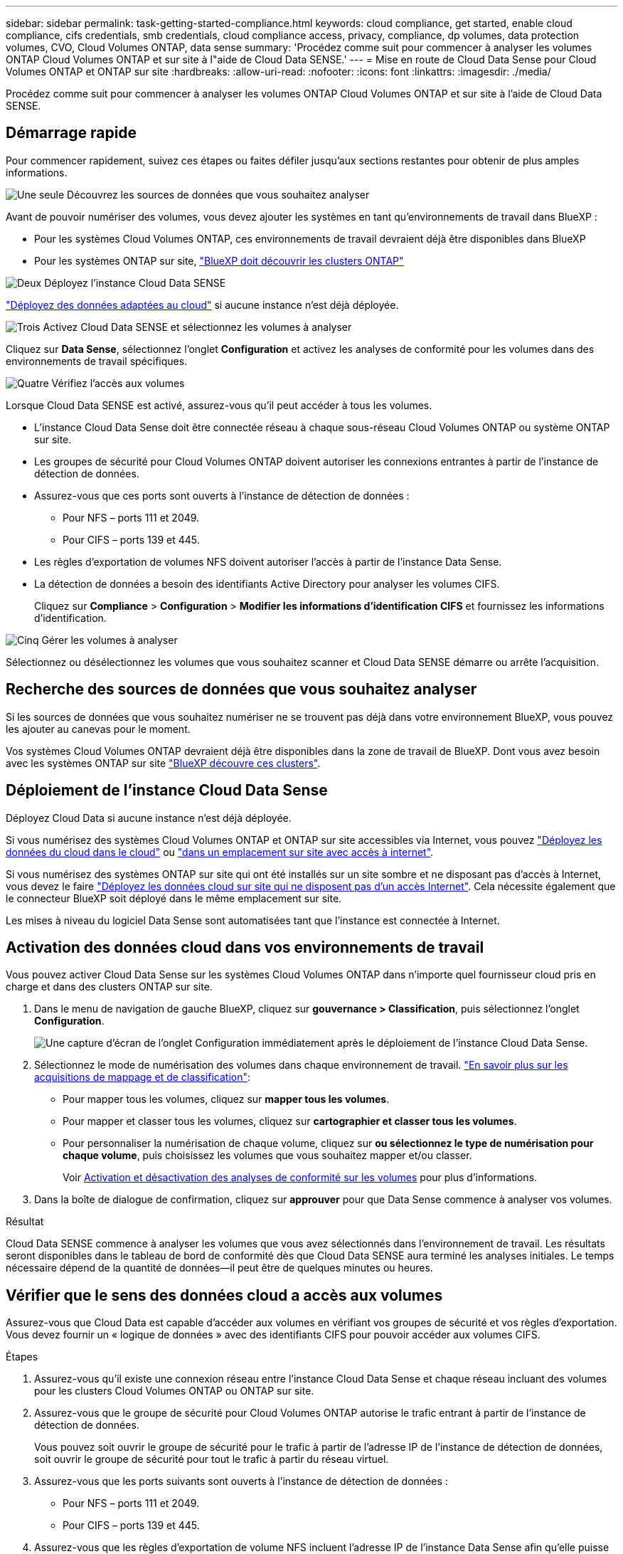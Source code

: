 ---
sidebar: sidebar 
permalink: task-getting-started-compliance.html 
keywords: cloud compliance, get started, enable cloud compliance, cifs credentials, smb credentials, cloud compliance access, privacy, compliance, dp volumes, data protection volumes, CVO, Cloud Volumes ONTAP, data sense 
summary: 'Procédez comme suit pour commencer à analyser les volumes ONTAP Cloud Volumes ONTAP et sur site à l"aide de Cloud Data SENSE.' 
---
= Mise en route de Cloud Data Sense pour Cloud Volumes ONTAP et ONTAP sur site
:hardbreaks:
:allow-uri-read: 
:nofooter: 
:icons: font
:linkattrs: 
:imagesdir: ./media/


[role="lead"]
Procédez comme suit pour commencer à analyser les volumes ONTAP Cloud Volumes ONTAP et sur site à l'aide de Cloud Data SENSE.



== Démarrage rapide

Pour commencer rapidement, suivez ces étapes ou faites défiler jusqu'aux sections restantes pour obtenir de plus amples informations.

.image:https://raw.githubusercontent.com/NetAppDocs/common/main/media/number-1.png["Une seule"] Découvrez les sources de données que vous souhaitez analyser
[role="quick-margin-para"]
Avant de pouvoir numériser des volumes, vous devez ajouter les systèmes en tant qu'environnements de travail dans BlueXP :

[role="quick-margin-list"]
* Pour les systèmes Cloud Volumes ONTAP, ces environnements de travail devraient déjà être disponibles dans BlueXP
* Pour les systèmes ONTAP sur site, https://docs.netapp.com/us-en/cloud-manager-ontap-onprem/task-discovering-ontap.html["BlueXP doit découvrir les clusters ONTAP"^]


.image:https://raw.githubusercontent.com/NetAppDocs/common/main/media/number-2.png["Deux"] Déployez l'instance Cloud Data SENSE
[role="quick-margin-para"]
link:task-deploy-cloud-compliance.html["Déployez des données adaptées au cloud"^] si aucune instance n'est déjà déployée.

.image:https://raw.githubusercontent.com/NetAppDocs/common/main/media/number-3.png["Trois"] Activez Cloud Data SENSE et sélectionnez les volumes à analyser
[role="quick-margin-para"]
Cliquez sur *Data Sense*, sélectionnez l'onglet *Configuration* et activez les analyses de conformité pour les volumes dans des environnements de travail spécifiques.

.image:https://raw.githubusercontent.com/NetAppDocs/common/main/media/number-4.png["Quatre"] Vérifiez l'accès aux volumes
[role="quick-margin-para"]
Lorsque Cloud Data SENSE est activé, assurez-vous qu'il peut accéder à tous les volumes.

[role="quick-margin-list"]
* L'instance Cloud Data Sense doit être connectée réseau à chaque sous-réseau Cloud Volumes ONTAP ou système ONTAP sur site.
* Les groupes de sécurité pour Cloud Volumes ONTAP doivent autoriser les connexions entrantes à partir de l'instance de détection de données.
* Assurez-vous que ces ports sont ouverts à l'instance de détection de données :
+
** Pour NFS – ports 111 et 2049.
** Pour CIFS – ports 139 et 445.


* Les règles d'exportation de volumes NFS doivent autoriser l'accès à partir de l'instance Data Sense.
* La détection de données a besoin des identifiants Active Directory pour analyser les volumes CIFS.
+
Cliquez sur *Compliance* > *Configuration* > *Modifier les informations d'identification CIFS* et fournissez les informations d'identification.



.image:https://raw.githubusercontent.com/NetAppDocs/common/main/media/number-5.png["Cinq"] Gérer les volumes à analyser
[role="quick-margin-para"]
Sélectionnez ou désélectionnez les volumes que vous souhaitez scanner et Cloud Data SENSE démarre ou arrête l'acquisition.



== Recherche des sources de données que vous souhaitez analyser

Si les sources de données que vous souhaitez numériser ne se trouvent pas déjà dans votre environnement BlueXP, vous pouvez les ajouter au canevas pour le moment.

Vos systèmes Cloud Volumes ONTAP devraient déjà être disponibles dans la zone de travail de BlueXP. Dont vous avez besoin avec les systèmes ONTAP sur site https://docs.netapp.com/us-en/cloud-manager-ontap-onprem/task-discovering-ontap.html["BlueXP découvre ces clusters"^].



== Déploiement de l'instance Cloud Data Sense

Déployez Cloud Data si aucune instance n'est déjà déployée.

Si vous numérisez des systèmes Cloud Volumes ONTAP et ONTAP sur site accessibles via Internet, vous pouvez link:task-deploy-cloud-compliance.html["Déployez les données du cloud dans le cloud"^] ou link:task-deploy-compliance-onprem.html["dans un emplacement sur site avec accès à internet"^].

Si vous numérisez des systèmes ONTAP sur site qui ont été installés sur un site sombre et ne disposant pas d'accès à Internet, vous devez le faire link:task-deploy-compliance-dark-site.html["Déployez les données cloud sur site qui ne disposent pas d'un accès Internet"^]. Cela nécessite également que le connecteur BlueXP soit déployé dans le même emplacement sur site.

Les mises à niveau du logiciel Data Sense sont automatisées tant que l'instance est connectée à Internet.



== Activation des données cloud dans vos environnements de travail

Vous pouvez activer Cloud Data Sense sur les systèmes Cloud Volumes ONTAP dans n'importe quel fournisseur cloud pris en charge et dans des clusters ONTAP sur site.

. Dans le menu de navigation de gauche BlueXP, cliquez sur *gouvernance > Classification*, puis sélectionnez l'onglet *Configuration*.
+
image:screenshot_cloud_compliance_we_scan_config.png["Une capture d'écran de l'onglet Configuration immédiatement après le déploiement de l'instance Cloud Data Sense."]

. Sélectionnez le mode de numérisation des volumes dans chaque environnement de travail. link:concept-cloud-compliance.html#whats-the-difference-between-mapping-and-classification-scans["En savoir plus sur les acquisitions de mappage et de classification"]:
+
** Pour mapper tous les volumes, cliquez sur *mapper tous les volumes*.
** Pour mapper et classer tous les volumes, cliquez sur *cartographier et classer tous les volumes*.
** Pour personnaliser la numérisation de chaque volume, cliquez sur *ou sélectionnez le type de numérisation pour chaque volume*, puis choisissez les volumes que vous souhaitez mapper et/ou classer.
+
Voir <<Activation et désactivation des analyses de conformité sur les volumes,Activation et désactivation des analyses de conformité sur les volumes>> pour plus d'informations.



. Dans la boîte de dialogue de confirmation, cliquez sur *approuver* pour que Data Sense commence à analyser vos volumes.


.Résultat
Cloud Data SENSE commence à analyser les volumes que vous avez sélectionnés dans l'environnement de travail. Les résultats seront disponibles dans le tableau de bord de conformité dès que Cloud Data SENSE aura terminé les analyses initiales. Le temps nécessaire dépend de la quantité de données--il peut être de quelques minutes ou heures.



== Vérifier que le sens des données cloud a accès aux volumes

Assurez-vous que Cloud Data est capable d'accéder aux volumes en vérifiant vos groupes de sécurité et vos règles d'exportation. Vous devez fournir un « logique de données » avec des identifiants CIFS pour pouvoir accéder aux volumes CIFS.

.Étapes
. Assurez-vous qu'il existe une connexion réseau entre l'instance Cloud Data Sense et chaque réseau incluant des volumes pour les clusters Cloud Volumes ONTAP ou ONTAP sur site.
. Assurez-vous que le groupe de sécurité pour Cloud Volumes ONTAP autorise le trafic entrant à partir de l'instance de détection de données.
+
Vous pouvez soit ouvrir le groupe de sécurité pour le trafic à partir de l'adresse IP de l'instance de détection de données, soit ouvrir le groupe de sécurité pour tout le trafic à partir du réseau virtuel.

. Assurez-vous que les ports suivants sont ouverts à l'instance de détection de données :
+
** Pour NFS – ports 111 et 2049.
** Pour CIFS – ports 139 et 445.


. Assurez-vous que les règles d'exportation de volume NFS incluent l'adresse IP de l'instance Data Sense afin qu'elle puisse accéder aux données sur chaque volume.
. Si vous utilisez le protocole CIFS, fournissez Data Sense avec des identifiants Active Directory afin qu'il puisse analyser les volumes CIFS.
+
.. Dans le menu de navigation de gauche BlueXP, cliquez sur *gouvernance > Classification*, puis sélectionnez l'onglet *Configuration*.
+
image:screenshot_cifs_credentials.gif["Capture d'écran de l'onglet conformité affichant le bouton Etat de la numérisation disponible dans le coin supérieur droit du volet contenu."]

.. Pour chaque environnement de travail, cliquez sur *Modifier les informations d'identification CIFS* et entrez le nom d'utilisateur et le mot de passe dont Data Sense a besoin pour accéder aux volumes CIFS sur le système.
+
Les informations d'identification peuvent être en lecture seule, mais fournir des informations d'identification admin garantit que Data Sense peut lire toutes les données qui requièrent des autorisations élevées. Les identifiants sont stockés sur l'instance Cloud Data Sense.

+
Si vous voulez vous assurer que vos fichiers “dernières heures d’accès” sont inchangés par les analyses de classification de détection de données, nous recommandons à l’utilisateur de disposer de l’autorisation Write Attributes. Si possible, nous vous recommandons de faire en sorte que l'utilisateur configuré Active Directory fasse partie d'un groupe parent de l'organisation qui dispose des autorisations pour tous les fichiers.

+
Une fois les informations d'identification saisies, un message indiquant que tous les volumes CIFS ont été authentifiés avec succès s'affiche.

+
image:screenshot_cifs_status.gif["Capture d'écran affichant la page de configuration et un système Cloud Volumes ONTAP pour lequel les informations d'identification CIFS ont été fournies avec succès."]



. Sur la page _Configuration_, cliquez sur *View Details* pour vérifier l'état de chaque volume CIFS et NFS et corriger les erreurs éventuelles.
+
L'image suivante montre par exemple quatre volumes dont l'un des types de données cloud n'est pas capable de se scanner en raison de problèmes de connectivité réseau entre l'instance Data Sense et le volume.

+
image:screenshot_compliance_volume_details.gif["Capture d'écran de la page View Details de la configuration de numérisation qui montre quatre volumes dont l'un n'est pas analysé en raison de la connectivité réseau entre Data Sense et le volume."]





== Activation et désactivation des analyses de conformité sur les volumes

Vous pouvez démarrer ou arrêter des analyses de mappage uniquement, ou des analyses de mappage et de classification, dans un environnement de travail à tout moment à partir de la page Configuration. Vous pouvez également passer des acquisitions avec mappage uniquement à des acquisitions avec mappage et classification, et inversement. Nous vous recommandons de scanner tous les volumes.

image:screenshot_volume_compliance_selection.png["Capture d'écran de la page Configuration dans laquelle vous pouvez activer ou désactiver la numérisation de volumes individuels."]

[cols="45,45"]
|===
| À : | Procédez comme suit : 


| Activez les acquisitions avec mappage uniquement sur un volume | Dans la zone du volume, cliquez sur *Map* 


| Activer la numérisation complète sur un volume | Dans la zone de volume, cliquez sur *carte et classement* 


| Désactiver la numérisation sur un volume | Dans la zone du volume, cliquez sur *Off* 


|  |  


| Activez les analyses de mappage uniquement sur tous les volumes | Dans la zone d'en-tête, cliquez sur *carte* 


| Activez l'analyse complète sur tous les volumes | Dans la zone d'en-tête, cliquez sur *carte et classement* 


| Désactiver l'analyse de tous les volumes | Dans la zone d'en-tête, cliquez sur *Off* 
|===

NOTE: Les nouveaux volumes ajoutés à l'environnement de travail sont automatiquement analysés uniquement lorsque vous avez défini le paramètre *Map* ou *Map & Classify* dans la zone d'en-tête. Lorsque vous sélectionnez *personnalisé* ou *Désactivé* dans la zone de titre, vous devez activer le mappage et/ou la numérisation complète sur chaque nouveau volume que vous ajoutez à l'environnement de travail.



== Analyse des volumes de protection des données

Par défaut, les volumes DP ne sont pas analysés parce qu'ils ne sont pas exposés en externe et que Cloud Data SENSE ne peut pas y accéder. Il s'agit des volumes de destination des opérations SnapMirror depuis un système ONTAP sur site ou à partir d'un système Cloud Volumes ONTAP.

Initialement, la liste de volumes identifie ces volumes comme _Type_ *DP* avec _Status_ *Not Scanning* et la _Requited action_ *Enable Access to DP volumes*.

image:screenshot_cloud_compliance_dp_volumes.png["Capture d'écran montrant le bouton Activer l'accès aux volumes DP que vous pouvez sélectionner pour analyser les volumes de protection des données."]

.Étapes
Pour analyser ces volumes de protection des données :

. Cliquez sur *Activer l'accès aux volumes DP* en haut de la page.
. Vérifiez le message de confirmation et cliquez à nouveau sur *Activer l'accès aux volumes DP*.
+
** Les volumes initialement créés en tant que volumes NFS dans le système ONTAP source sont activés.
** Pour les volumes initialement créés en tant que volumes CIFS dans le système ONTAP source, vous devez entrer des identifiants CIFS pour scanner ces volumes DP. Si vous avez déjà saisi les informations d'identification Active Directory afin que Cloud Data SENSE puisse analyser des volumes CIFS, vous pouvez utiliser ces informations d'identification ou spécifier un autre ensemble d'informations d'identification Admin.
+
image:screenshot_compliance_dp_cifs_volumes.png["Capture d'écran des deux options d'activation des volumes de protection des données CIFS."]



. Activez chaque volume DP que vous souhaitez analyser <<Activation et désactivation des analyses de conformité sur les volumes,de la même façon que vous avez activé d'autres volumes>>.


.Résultat
Une fois activée, Cloud Data Sense crée un partage NFS à partir de chaque volume DP activé pour l'analyse. Les règles d'exportation de partage autorisent uniquement l'accès à partir de l'instance de détection de données.

*Remarque :* si vous ne aviez pas de volumes de protection des données CIFS lorsque vous avez activé l'accès initial aux volumes DP, puis en ajoutant d'autres, le bouton *Activer l'accès à CIFS DP* s'affiche en haut de la page Configuration. Cliquez sur ce bouton et ajoutez des identifiants CIFS pour permettre l'accès à ces volumes CIFS DP.


NOTE: Les identifiants Active Directory sont uniquement enregistrés dans la machine virtuelle de stockage du premier volume CIFS DP, de sorte que tous les volumes DP de ce SVM soient analysés. Les volumes résidant sur d'autres SVM ne seront pas enregistrés pour les identifiants Active Directory, de sorte que ces volumes DP ne seront pas analysés.
